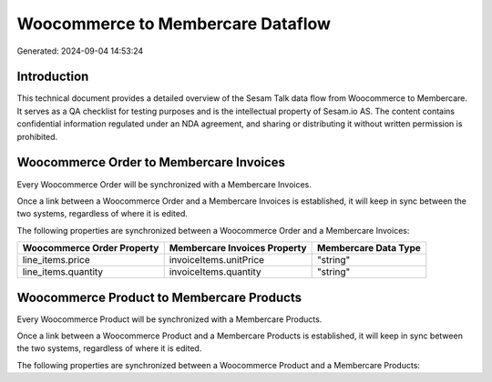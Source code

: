 ==================================
Woocommerce to Membercare Dataflow
==================================

Generated: 2024-09-04 14:53:24

Introduction
------------

This technical document provides a detailed overview of the Sesam Talk data flow from Woocommerce to Membercare. It serves as a QA checklist for testing purposes and is the intellectual property of Sesam.io AS. The content contains confidential information regulated under an NDA agreement, and sharing or distributing it without written permission is prohibited.

Woocommerce Order to Membercare Invoices
----------------------------------------
Every Woocommerce Order will be synchronized with a Membercare Invoices.

Once a link between a Woocommerce Order and a Membercare Invoices is established, it will keep in sync between the two systems, regardless of where it is edited.

The following properties are synchronized between a Woocommerce Order and a Membercare Invoices:

.. list-table::
   :header-rows: 1

   * - Woocommerce Order Property
     - Membercare Invoices Property
     - Membercare Data Type
   * - line_items.price
     - invoiceItems.unitPrice
     - "string"
   * - line_items.quantity
     - invoiceItems.quantity
     - "string"


Woocommerce Product to Membercare Products
------------------------------------------
Every Woocommerce Product will be synchronized with a Membercare Products.

Once a link between a Woocommerce Product and a Membercare Products is established, it will keep in sync between the two systems, regardless of where it is edited.

The following properties are synchronized between a Woocommerce Product and a Membercare Products:

.. list-table::
   :header-rows: 1

   * - Woocommerce Product Property
     - Membercare Products Property
     - Membercare Data Type


